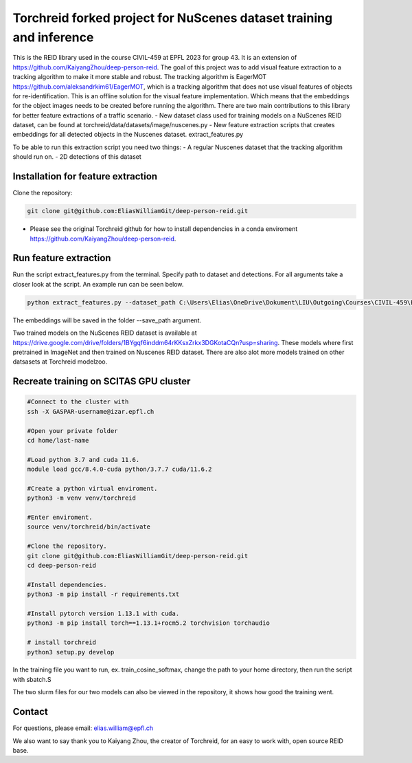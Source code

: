 Torchreid forked project for NuScenes dataset training and inference
===========
This is the REID library used in the course CIVIL-459 at EPFL 2023 for group 43. It is an extension of https://github.com/KaiyangZhou/deep-person-reid. The goal of this project was to add visual feature extraction to a tracking algorithm to make it more stable and robust.
The tracking algorithm is EagerMOT https://github.com/aleksandrkim61/EagerMOT, which is a tracking algorithm that does not use visual features of objects for re-identification.
This is an offline solution for the visual feature implementation. Which means that the embeddings for the object images needs to be created before running the algorithm.
There are two main contributions to this library for better feature extractions of a traffic scenario.
- New dataset class used for training models on a NuScenes REID dataset, can be found at torchreid/data/datasets/image/nuscenes.py
- New feature extraction scripts that creates embeddings for all detected objects in the Nuscenes dataset. extract_features.py

To be able to run this extraction script you need two things:
- A regular Nuscenes dataset that the tracking algorithm should run on.
- 2D detections of this dataset

Installation for feature extraction
---------------
Clone the repository:

.. code-block:: bash

    git clone git@github.com:EliasWilliamGit/deep-person-reid.git

- Please see the original Torchreid github for how to install dependencies in a conda enviroment https://github.com/KaiyangZhou/deep-person-reid.

Run feature extraction
---------------
Run the script extract_features.py from the terminal. Specify path to dataset and detections. For all arguments take a closer look at the script. An example run can be seen below.

.. code-block:: bash

    python extract_features.py --dataset_path C:\Users\Elias\OneDrive\Dokument\LIU\Outgoing\Courses\CIVIL-459\EagerMOT\NuScenes --model_path log\osnet_x1_0_nuscenes_softmax_cosinelr\model\model.pth

The embeddings will be saved in the folder --save_path argument.

Two trained models on the NuScenes REID dataset is available at https://drive.google.com/drive/folders/1BYgqf6inddm64rKKsxZrkx3DGKotaCQn?usp=sharing.
These models where first pretrained in ImageNet and then trained on Nuscenes REID dataset.
There are also alot more models trained on other datsasets at Torchreid modelzoo.

Recreate training on SCITAS GPU cluster
---------------

.. code-block:: bash

    #Connect to the cluster with
    ssh -X GASPAR-username@izar.epfl.ch
    
    #Open your private folder
    cd home/last-name

    #Load python 3.7 and cuda 11.6.
    module load gcc/8.4.0-cuda python/3.7.7 cuda/11.6.2

    #Create a python virtual enviroment.
    python3 -m venv venv/torchreid

    #Enter enviroment.
    source venv/torchreid/bin/activate

    #Clone the repository.
    git clone git@github.com:EliasWilliamGit/deep-person-reid.git
    cd deep-person-reid

    #Install dependencies.
    python3 -m pip install -r requirements.txt

    #Install pytorch version 1.13.1 with cuda.
    python3 -m pip install torch==1.13.1+rocm5.2 torchvision torchaudio

    # install torchreid
    python3 setup.py develop


In the training file you want to run, ex. train_cosine_softmax, change the path to your home directory, then run the script with sbatch.S

The two slurm files for our two models can also be viewed in the repository, it shows how good the training went.

Contact
--------------
For questions, please email: elias.william@epfl.ch

We also want to say thank you to Kaiyang Zhou, the creator of Torchreid, for an easy to work with, open source REID base.